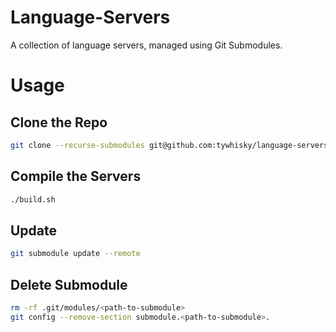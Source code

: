 * Language-Servers

A collection of language servers, managed using Git Submodules.

* Usage

** Clone the Repo

#+BEGIN_SRC bash
  git clone --recurse-submodules git@github.com:tywhisky/language-servers.git
#+END_SRC

** Compile the Servers

#+BEGIN_SRC bash
  ./build.sh
#+END_SRC

** Update

#+BEGIN_SRC bash
  git submodule update --remote
#+END_SRC

** Delete Submodule

#+BEGIN_SRC bash
  rm -rf .git/modules/<path-to-submodule>
  git config --remove-section submodule.<path-to-submodule>.
#+END_SRC
